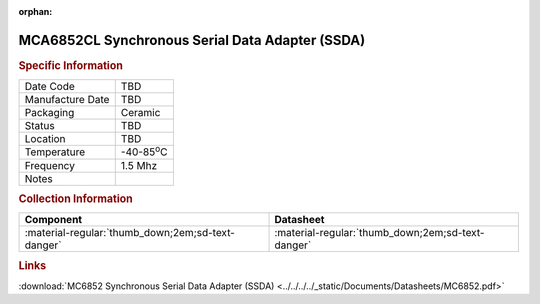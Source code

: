 :orphan:

.. _MCA6852CL:

.. #None {'Product':'MCA6852CL','Storage': 'Storage Box X','Drawer':X,'Row':Y,'Column':Z}

MCA6852CL Synchronous Serial Data Adapter (SSDA)
================================================

.. image:: ../../../../images/NOIMAGE.png
   :width: 400
   :align: center

.. rubric:: Specific Information

.. csv-table:: 
   :widths: auto

   "Date Code","TBD"
   "Manufacture Date","TBD"
   "Packaging","Ceramic"
   "Status","TBD"
   "Location","TBD"
   "Temperature","-40-85\ :sup:`o`\ C"
   "Frequency","1.5 Mhz"
   "Notes",""


.. rubric:: Collection Information

.. csv-table:: 
   :header: "Component","Datasheet"
   :widths: auto

   ":material-regular:`thumb_down;2em;sd-text-danger`",":material-regular:`thumb_down;2em;sd-text-danger`"

.. rubric:: Links

:download:`MC6852 Synchronous Serial Data Adapter (SSDA)  <../../../../_static/Documents/Datasheets/MC6852.pdf>`
